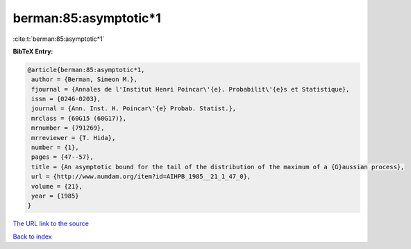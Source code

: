 berman:85:asymptotic*1
======================

:cite:t:`berman:85:asymptotic*1`

**BibTeX Entry:**

.. code-block:: bibtex

   @article{berman:85:asymptotic*1,
    author = {Berman, Simeon M.},
    fjournal = {Annales de l'Institut Henri Poincar\'{e}. Probabilit\'{e}s et Statistique},
    issn = {0246-0203},
    journal = {Ann. Inst. H. Poincar\'{e} Probab. Statist.},
    mrclass = {60G15 (60G17)},
    mrnumber = {791269},
    mrreviewer = {T. Hida},
    number = {1},
    pages = {47--57},
    title = {An asymptotic bound for the tail of the distribution of the maximum of a {G}aussian process},
    url = {http://www.numdam.org/item?id=AIHPB_1985__21_1_47_0},
    volume = {21},
    year = {1985}
   }
`The URL link to the source <ttp://www.numdam.org/item?id=AIHPB_1985__21_1_47_0}>`_


`Back to index <../By-Cite-Keys.html>`_

